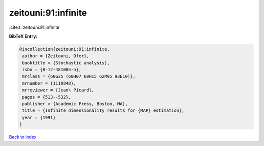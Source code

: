 zeitouni:91:infinite
====================

:cite:t:`zeitouni:91:infinite`

**BibTeX Entry:**

.. code-block:: bibtex

   @incollection{zeitouni:91:infinite,
    author = {Zeitouni, Ofer},
    booktitle = {Stochastic analysis},
    isbn = {0-12-481005-5},
    mrclass = {60G35 (60H07 60H15 62M05 93E10)},
    mrnumber = {1119848},
    mrreviewer = {Jean\ Picard},
    pages = {513--532},
    publisher = {Academic Press, Boston, MA},
    title = {Infinite dimensionality results for {MAP} estimation},
    year = {1991}
   }

`Back to index <../By-Cite-Keys.html>`__
